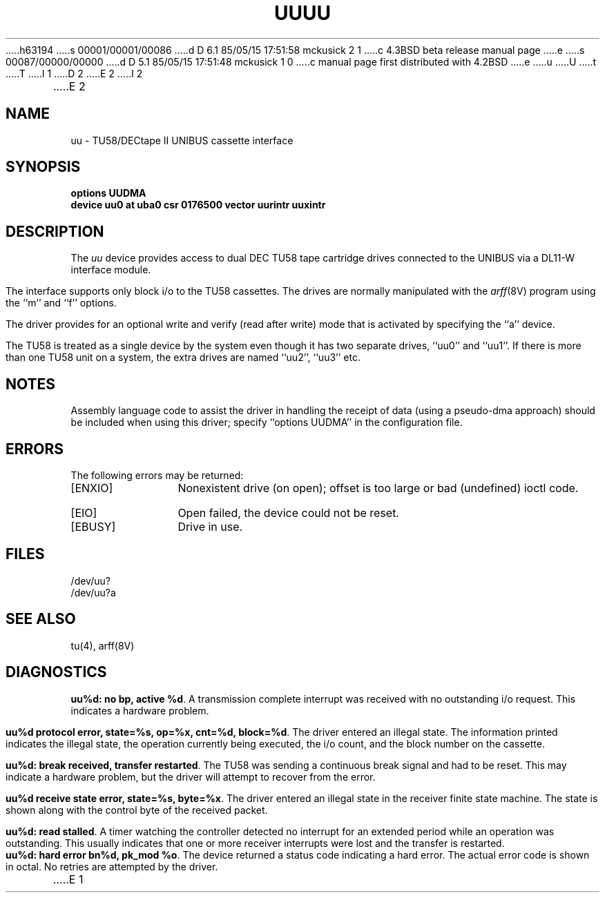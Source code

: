 h63194
s 00001/00001/00086
d D 6.1 85/05/15 17:51:58 mckusick 2 1
c 4.3BSD beta release manual page
e
s 00087/00000/00000
d D 5.1 85/05/15 17:51:48 mckusick 1 0
c manual page first distributed with 4.2BSD
e
u
U
t
T
I 1
.\" Copyright (c) 1983 Regents of the University of California.
.\" All rights reserved.  The Berkeley software License Agreement
.\" specifies the terms and conditions for redistribution.
.\"
.\"	%W% (Berkeley) %G%
.\"
D 2
.TH UU 4 "27 July 1983"
E 2
I 2
.TH UU 4 "%Q%"
E 2
.UC 5
.SH NAME
uu \- TU58/DECtape II UNIBUS cassette interface 
.SH SYNOPSIS
.B "options UUDMA"
.br
.B "device uu0 at uba0 csr 0176500 vector uurintr uuxintr"
.SH DESCRIPTION
The
.I uu
device provides access to dual DEC TU58 tape cartridge drives
connected to the UNIBUS via a DL11-W interface module.
.PP
The interface supports only block i/o to the TU58 cassettes.
The drives are normally manipulated with the
.IR arff (8V)
program using the ``m'' and ``f'' options.
.PP
The driver provides for an optional write and verify 
(read after write) mode that is activated by specifying the
``a'' device.
.PP
The TU58 is treated as a single device by the system even
though it has two separate drives, ``uu0'' and ``uu1''. If there is 
more than one TU58 unit on a system, the extra drives
are named ``uu2'', ``uu3'' etc.
.SH NOTES
Assembly language code to assist the driver in handling
the receipt of data (using a pseudo-dma approach) should
be included when using this driver; specify ``options UUDMA''
in the configuration file.
.SH ERRORS
The following errors may be returned:
.TP 12
[ENXIO]
Nonexistent drive (on open); 
offset is too large or bad (undefined) ioctl code.
.TP
[EIO]
Open failed, the device could not be reset.
.TP
[EBUSY]
Drive in use.
.SH FILES
/dev/uu?
.br
/dev/uu?a
.SH SEE ALSO
tu(4), arff(8V)
.SH DIAGNOSTICS
.BR "uu%d: no bp, active %d" .
A transmission complete interrupt was received with no outstanding
i/o request. This indicates a hardware problem.
.PP
.BR "uu%d protocol error, state=%s, op=%x, cnt=%d, block=%d" .
The driver entered an illegal state.  The information printed
indicates the illegal state, the 
operation currently being executed,
the i/o count, and the block number on the cassette.
.PP
.BR "uu%d: break received, transfer restarted" .
The TU58 was sending a continuous break signal and had
to be reset. This may indicate a hardware problem, but
the driver will attempt to recover from the error.
.PP
.BR "uu%d receive state error, state=%s, byte=%x" .
The driver entered an illegal state in the receiver finite
state machine.  The state is shown along with the control
byte of the received packet.
.PP
.BR "uu%d: read stalled" .
A timer watching the controller detected no interrupt for
an extended period while an operation was outstanding.
This usually indicates that one or more receiver interrupts
were lost and the transfer is restarted.
.PP
.BR "uu%d: hard error bn%d, pk_mod %o" .
The device returned a status code indicating a hard error. The
actual error code is shown in octal. No retries are attempted
by the driver.
E 1
